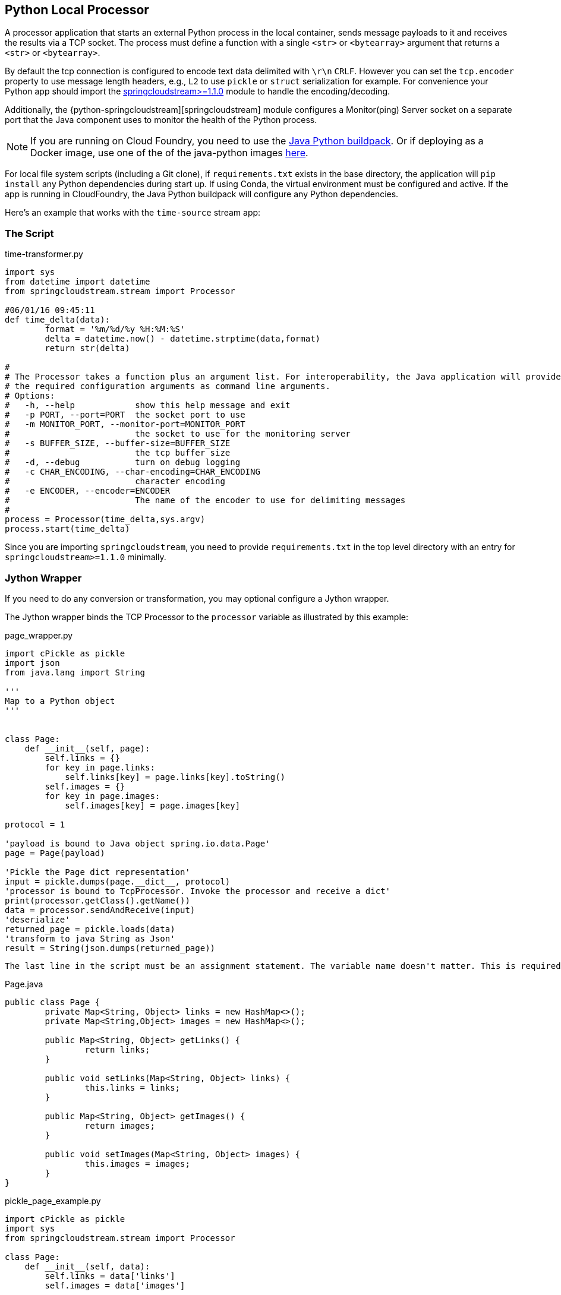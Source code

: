 //tag::ref-doc[]
== Python Local Processor
:imagesdir: ../images
:python-springcloudstream: https://pypi.python.org/pypi/springcloudstream


A processor application that starts an external Python process in the local container, sends message payloads to it and
receives the results via a TCP socket. The process must define a function with a single `<str>` or `<bytearray>`
argument that returns a `<str>` or `<bytearray>`.

By default the tcp connection is configured to encode text data delimited with `\r\n` `CRLF`.
However you can set the `tcp.encoder` property to use message length headers, e.g., `L2` to use `pickle`
or `struct` serialization for example. For convenience your Python app should import
the {python-springcloudstream}[springcloudstream>=1.1.0] module to handle the encoding/decoding.

Additionally, the {python-springcloudstream][springcloudstream] module configures a Monitor(ping) Server socket on a
separate port that the Java component uses to monitor the health of the Python process.



[NOTE]
====
If you are running on Cloud Foundry, you need to use the link:../docs/JavaPythonBuildPack.adoc[Java Python buildpack].
Or if deploying as a Docker image, use one of the of the java-python images https://hub.docker.com/u/korekontrol/[here].
====

For local file system scripts (including a Git clone), if `requirements.txt` exists in the base directory,
the application will `pip install` any Python dependencies during start up. If using Conda, the virtual environment must
be configured and active. If the app is running in CloudFoundry, the Java Python buildpack will configure any Python
dependencies.

Here's an example that works with the `time-source` stream app:

=== The Script

time-transformer.py
[source,python]
----
import sys
from datetime import datetime
from springcloudstream.stream import Processor

#06/01/16 09:45:11
def time_delta(data):
	format = '%m/%d/%y %H:%M:%S'
	delta = datetime.now() - datetime.strptime(data,format)
	return str(delta)

#
# The Processor takes a function plus an argument list. For interoperability, the Java application will provide
# the required configuration arguments as command line arguments.
# Options:
#   -h, --help            show this help message and exit
#   -p PORT, --port=PORT  the socket port to use
#   -m MONITOR_PORT, --monitor-port=MONITOR_PORT
#                         the socket to use for the monitoring server
#   -s BUFFER_SIZE, --buffer-size=BUFFER_SIZE
#                         the tcp buffer size
#   -d, --debug           turn on debug logging
#   -c CHAR_ENCODING, --char-encoding=CHAR_ENCODING
#                         character encoding
#   -e ENCODER, --encoder=ENCODER
#                         The name of the encoder to use for delimiting messages
#
process = Processor(time_delta,sys.argv)
process.start(time_delta)
----


Since you are importing `springcloudstream`, you need to provide `requirements.txt` in the top level directory with
an entry for `springcloudstream>=1.1.0` minimally.

=== Jython Wrapper

If you need to do any conversion or transformation, you may optional configure a Jython wrapper.

The Jython wrapper binds the TCP Processor to the `processor` variable as illustrated by this
example:

page_wrapper.py
[source,python]
----
import cPickle as pickle
import json
from java.lang import String

'''
Map to a Python object
'''


class Page:
    def __init__(self, page):
        self.links = {}
        for key in page.links:
            self.links[key] = page.links[key].toString()
        self.images = {}
        for key in page.images:
            self.images[key] = page.images[key]

protocol = 1

'payload is bound to Java object spring.io.data.Page'
page = Page(payload)

'Pickle the Page dict representation'
input = pickle.dumps(page.__dict__, protocol)
'processor is bound to TcpProcessor. Invoke the processor and receive a dict'
print(processor.getClass().getName())
data = processor.sendAndReceive(input)
'deserialize'
returned_page = pickle.loads(data)
'transform to java String as Json'
result = String(json.dumps(returned_page))
----

[NOTE]
----
The last line in the script must be an assignment statement. The variable name doesn't matter. This is required to bind the return value correctly.
----


Page.java
[source, java]
----
public class Page {
	private Map<String, Object> links = new HashMap<>();
	private Map<String,Object> images = new HashMap<>();

	public Map<String, Object> getLinks() {
		return links;
	}

	public void setLinks(Map<String, Object> links) {
		this.links = links;
	}

	public Map<String, Object> getImages() {
		return images;
	}

	public void setImages(Map<String, Object> images) {
		this.images = images;
	}
}

----

pickle_page_example.py
[source,python]
----
import cPickle as pickle
import sys
from springcloudstream.stream import Processor

class Page:
    def __init__(self, data):
        self.links = data['links']
        self.images = data['images']


protocol = 1

def unpickle(bytes):
    data = str(bytes)
    try:
        data = pickle.loads(data)
        return pickle.dumps(Page(data).__dict__, protocol)
    except:
        return "unpickle failed [%s] [%s] [%s]" % (sys.exc_info()[0], sys.exc_info()[1], sys.exc_info()[2])

sys.argv.extend(['--debug','True'])
Processor(unpickle, sys.argv).start()
----

TThe `page_wrapper.py` Jython wrapper transforms the input prior to invoking the Python app via `processor
.sendAndReceive()`. This is the Java `TcpProcessor` that calls the `pickle_page_example.py` in this case. It is always
bound to the variable named `processor`. The wrapper script subsequently transforms the result to a JSON string,
which will be consumed by the next app in the stream.

See link:../docs/JavaPythonBuildPack.adoc[Deploying to Cloud Foundry]

{nbsp}

image:python-local-procesor.gif[LocalProcessor]

== Options

The **$$python-local$$** $$processor$$ has the following options:



//tag::configuration-properties[]
$$git.basedir$$:: $$The base directory where the repository should be cloned. If not specified, a temporary directory will be
 created.$$ *($$File$$, default: `$$<none>$$`)*
$$git.clone-on-start$$:: $$Flag to indicate that the repository should be cloned on startup (not on demand).
 Generally leads to slower startup but faster first query.$$ *($$Boolean$$, default: `$$true$$`)*
$$git.label$$:: $$The label or branch to clone.$$ *($$String$$, default: `$$master$$`)*
$$git.passphrase$$:: $$The passphrase for the remote repository.$$ *($$String$$, default: `$$<none>$$`)*
$$git.password$$:: $$The password for the remote repository.$$ *($$String$$, default: `$$<none>$$`)*
$$git.timeout$$:: $$Timeout (in seconds) for obtaining HTTP or SSH connection (if applicable). Default
 5 seconds.$$ *($$Integer$$, default: `$$5$$`)*
$$git.uri$$:: $$The URI of the remote repository.$$ *($$String$$, default: `$$<none>$$`)*
$$git.username$$:: $$The username for the remote repository.$$ *($$String$$, default: `$$<none>$$`)*
$$python.args$$:: $$The Python command line args.$$ *($$String$$, default: `$$<empty string>$$`)*
$$python.basedir$$:: $$The root path of Python app. If given, the script path must be relative to this location.$$ *($$FileSystemResource$$, default: `$$<none>$$`)*
$$python.command-name$$:: $$The python command name, e.g., 'python', 'python3'.$$ *($$String$$, default: `$$python$$`)*
$$python.pip-command-name$$:: $$The pip command name, e.g., 'pip', 'pip3'.$$ *($$String$$, default: `$$pip$$`)*
$$python.script$$:: $$The Python script file name.$$ *($$String$$, default: `$$<none>$$`)*
$$tcp.buffer-size$$:: $$The buffer size used when decoding messages; larger messages will be rejected.$$ *($$Integer$$, default: `$$2048$$`)*
$$tcp.charset$$:: $$The charset used when converting from bytes to String.$$ *($$String$$, default: `$$UTF-8$$`)*
$$tcp.encoder$$:: $$The encoder to use when sending messages.$$ *($$Encoding$$, default: `$$<none>$$`, possible values: `CRLF`,`LF`,`STXETX`,`L1`,`L2`,`L4`)*
$$tcp.nio$$:: $$<documentation missing>$$ *($$Boolean$$, default: `$$<none>$$`)*
$$tcp.retry-interval$$:: $$Retry interval (in milliseconds) to check the connection and reconnect.$$ *($$Long$$, default: `$$60000$$`)*
$$tcp.socket-timeout$$:: $$<documentation missing>$$ *($$Integer$$, default: `$$<none>$$`)*
$$tcp.use-direct-buffers$$:: $$<documentation missing>$$ *($$Boolean$$, default: `$$<none>$$`)*
//end::configuration-properties[]

$$python.contentType$$:: $$The output contentType, e.g., application/json.$$ *($$String$$, default: `$$<none>$$`)*

== Build

[source, bash]
----
$./mvnw package
----
//end::ref-doc[]
